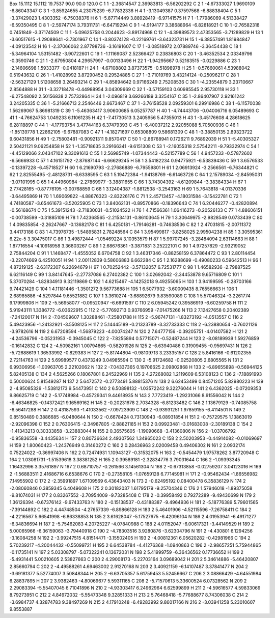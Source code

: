 Box     15.1112  15.1112  19.7537 90.0  90.0  120.0
C  1   1   -2.36814547  2.36983813  -6.56202292  
C  2   1   -4.67333027  1.9690109  -6.86043347   
C  3   1   -3.85924655  4.23075239  -6.77832336  
H  4   1   -3.13049387  0.37597568  -6.88838404  
C  5   1   -3.37429023  1.4303352  -6.75038376   
H  6   1   -5.87714449  3.88928419  -6.97141575  
H  7   1   -1.77986069  4.51338427  -6.59350495  
C  8   1   -2.59747174  3.79311731  -6.64719294  
C  9   1   -4.9194177  3.38688964  -6.82818921   
C  10   1   -2.76582318  0.7451849  -3.37174509  
C  11   1   -5.09625758  0.2044623  -3.89174968  
C  12   1   -4.39889573  2.47353565  -3.71289829 
H  13   1   -3.60517615  -1.29088641  -3.7301967 
C  14   1   -3.80374128  -0.22169761  -3.64323731
H  15   1   -6.38557491  1.81984847  -4.09123542 
H  16   1   -2.37066062  2.87798736  -3.16191607 
C  17   1   -3.08518972  2.07889746  -3.36454438 
C  18   1   -5.34964104  1.53151482  -3.90722601 
C  19   1   -1.11169087  2.52366427  0.23836803  
C  20   1   -3.46352534  2.03349796  -0.3590746  
C  21   1   -2.67950804  4.29657997  -0.00133496 
H  22   1   -1.94295667  0.52163515  -0.0229886  
C  23   1   -2.14606698  1.5933377  -0.0418187   
H  24   1   -4.67108802  3.87373575  -0.51898978 
H  25   1   -0.57660061  4.53988042  0.51943632  
C  26   1   -1.41028992  3.87290452  0.29524885  
C  27   1   -3.71019769  3.43214124  -0.25096217 
C  28   1   -2.56327129  1.51208658  3.26493214  
C  29   1   -4.85894642  0.97166249  2.75208536  
C  30   1   -4.23554879  3.23710667  2.8564888   
H  31   1   -3.32718478  -0.44988954  3.04309669 
C  32   1   -3.57159103  0.60985545  2.95730118  
H  33   1   -6.27548092  2.50156838  2.75732864  
H  34   1   -2.096819  3.69266189  3.3254167   
C  35   1   -2.86407907  2.92161242  3.24205335  
C  36   1   -5.21666713  2.2546446  2.6673467   
C  37   1   -3.76158528  2.09259301  6.29916986  
C  38   1   -6.11570038  1.56269067  5.86981319  
C  39   1   -5.46363417  3.90600685  6.05257787  
H  40   1   -4.74443706  -0.04006716  6.05489693 
C  41   1   -4.76624753  1.049233  6.11061235   
H  42   1   -7.41730513  3.2405956  5.47355013   
H  43   1   -3.45176608  4.28618625  6.28118897  
C  44   1   -4.17793754  3.47744163  6.37479393  
C  45   1   -6.40037212  2.92055088  5.70500936  
C  46   1   -1.85139778  1.22862105  -9.67887083 
C  47   1   -4.18271697  0.65308809  9.58681309  
C  48   1   -3.38850135  2.89323722  9.60431856  
H  49   1   -2.75803481  -0.90921311  9.8570417  
C  50   1   -2.86768941  0.1726211  9.76892039   
H  51   1   -5.40305327  2.50421121  9.06254858  
H  52   1   -1.35718635  3.29166341  -9.6151308  
C  53   1   -2.16055318  2.57542211  -9.79332974 
C  54   1   -4.45129066  2.04347102  9.33091613  
C  55   1   2.56985749  -1.07344443  -6.52157789 
C  56   1   4.9457233  -0.57872602  -6.5666933   
C  57   1   4.16151792  -2.87687144  -6.66629245 
H  58   1   3.54182234  0.94775921  -6.53839436  
C  59   1   3.6576533  -0.13397228  -6.45718527  
H  60   1   6.21690793  -2.27686889  -6.79559801 
H  61   1   2.06913924  -3.2566561  -6.76344821  
C  62   1   2.82555495  -2.48128731  -6.6338595  
C  63   1   5.19472384  -1.94138769  -6.61463726 
C  64   1   2.15789034  -2.84595031  -3.07101995 
C  65   1   4.44960984  -2.27869977  -3.38811655 
C  66   1   3.74304392  -4.61209844  -3.38384334 
H  67   1   2.77428165  -0.87776195  -3.00768859 
C  68   1   3.12404387  -1.8812538  -3.2543163   
H  69   1   5.7643818  -4.01370336  -3.64495869  
H  70   1   1.69069822  -4.88676323  -2.83226176 
C  71   1   2.45713457  -4.18031584  -3.15422781 
C  72   1   4.74180587  -3.65461673  -3.52025905 
C  73   1   3.84062131  -0.89570866  -0.18396643 
C  74   1   6.20446277  -0.42820894  -0.56168674 
C  75   1   5.39151243  -2.71830031  -0.51024522 
H  76   1   4.71566361  1.06416273  -0.20526133  
C  77   1   4.88606151  -0.00738599  -0.31885109 
H  78   1   7.42368565  -2.21534131  -0.86103645 
H  79   1   3.30649975  -2.9828549  0.0733439   
C  80   1   4.09835854  -2.26247667  -0.13682178 
C  81   1   6.4250181  -1.79146281  -0.74638536  
C  82   1   2.47031815  -2.00711372  3.44173186  
C  83   1   4.73976735  -1.54895831  2.78248564  
C  84   1   3.95499817  -3.8258025  2.99504238   
H  85   1   3.30595361  6.22e-5  3.30475017   
C  86   1   3.49872444  -1.05469224  3.10353579  
H  87   1   5.99707245  -3.28484094  2.63114663  
H  88   1   1.87716554  -4.10918958  3.36803267  
C  89   1   2.68676361  -3.3871831  3.25222101   
C  90   1   4.97257829  -2.93219052  2.75844204  
C  91   1   1.1468477  -1.4555052  6.6704758   
C  92   1   3.46317346  -0.88258159  6.37864472  
C  93   1   2.80114454  -3.22074669  6.42510051  
H  94   1   2.00112839  0.58606883  6.662284   
C  95   1   2.16288699  -0.49080233  6.59642513  
H  96   1   4.87219125  -2.63172307  6.22694679  
H  97   1   0.70252442  -3.57132057  6.72531777  
C  98   1   1.46582936  -2.79887525  6.62116149  
C  99   1   3.84147645  -2.27737086  6.27402382  
C  100   1   3.02692042  -2.34453878  9.65716809 
C  101   1   5.37070284  -1.82834913  9.32119869 
C  102   1   4.6215467  -4.14252018  9.49255065  
H  103   1   3.94199595  -0.28703166  9.74421429 
C  104   1   4.11181446  -1.3501272  9.56773688  
H  105   1   6.5077932  -3.60009435  8.76556663  
H  106   1   2.68985886  -4.5297844  9.65521882  
C  107   1   3.3610274  -3.68892679  9.83590089  
C  108   1   5.57046324  -3.2261774  9.17999806  
H  109   2   -5.56958077  -0.09520947  -6.6691597
C  110   2   6.05945242  0.39586919  -6.60259758 
H  111   2   5.91943111  1.3386772  -6.03622915  
C  112   2   -5.77692713  0.93766959  -7.01475266
N  113   2   7.12427658  0.20402389  -7.24120017 
N  114   2   -7.04509607  1.30288461  -7.25801788
H  115   2   -5.96747131  -1.83273192  -4.0513557
C  116   2   5.49423956  -1.24132921  -3.5508125 
H  117   2   5.14445189  -0.21323789  -3.32733333
C  118   2   -6.23880654  -0.76021126  -3.9782616
N  119   2   6.67208594  -1.56879223  -4.00074247
N  120   2   7.64777156  -0.39205751  -4.01407582
H  121   2   -4.24536796  -0.05231953  -0.3945045
C  122   2   -7.8255894  0.57715071  -0.52487244 
H  123   2   -8.08189939  1.59276859  -0.16142832
C  124   2   -4.50982161  1.00794865  -0.58201926
N  125   2   -6.63940486  0.31909455  -0.95697431
N  126   2   -5.72688619  1.36533992  -0.829383  
H  127   2   -5.81744804  -0.98109713  3.23335157
C  128   2   5.8416166  -0.61202355  2.72114763  
H  129   2   5.69989577  0.4373249  3.04985594   
C  130   2   -5.91724682  -0.02520805  2.6805565 
N  131   2   6.99306956  -1.00963705  2.22102062 
N  132   2   -7.04337365  0.19706625  2.09802868 
H  133   2   -6.89655898  -0.56944125  5.82405138
C  134   2   4.5625266  0.18067801  6.24522969   
H  135   2   4.27268082  1.2119609  6.53108123   
C  136   2   -7.18891993  0.50000624  5.81549287 
N  137   2   5.6472572  -0.2773491  5.88815376   
N  138   2   6.62453499  0.84571205  5.82980223  
H  139   2   -4.95085329  -1.53812173  9.54473951
C  140   2   6.50898132  -1.03572242  9.32276044 
H  141   2   6.4362025  -0.07209353  9.86625719  
C  142   2   -5.17748984  -0.45729341  9.44618935
N  143   2   7.7723419  -1.29231066  8.91556042  
N  144   2   -6.46346825  -0.14372421  9.16569162
H  145   2   -0.20231678  2.7034328  -6.81233482 
C  146   2   1.13679129  -0.74085758  -6.56417288
H  147   2   0.43187593  -1.41033562  -7.09723909
C  148   2   -0.93931251  1.97859155  -6.4114501 
N  149   2   0.85150489  0.3886685  -6.0480644   
N  150   2   -0.6678424  0.73130943  -6.08931854 
H  151   2   -0.75729575  1.13863019  -2.92096398
C  152   2   0.76306415  -2.34987805  -2.88821185
H  153   2   0.09923481  -3.01683008  -2.30189138
C  154   2   -1.41343213  0.30333858  -3.23883044
N  155   2   0.36575605  -1.19090668  -3.41360806
N  156   2   -1.03706792  -0.95836558  -3.4435634
H  157   2   0.80736634  2.49307562  1.34965023  
C  158   2   2.50203953  -0.44914082  -0.01069697
H  159   2   1.80060423  -1.24376949  0.31460272 
C  160   2   0.28436963  2.02009458  0.49406302  
N  161   2   2.0932174  0.75224022  -0.36997406  
N  162   2   0.72474931  1.10943127  -0.31532075 
H  163   2   -0.5454479  1.97578262  3.87720948  
C  164   2   1.03081731  -1.51539618  3.38381252 
H  165   2   0.39589181  -2.32834776  3.79031644 
C  166   2   -1.09393345  1.16432996  3.35761897 
N  167   2   0.68710757  -0.261566  3.14561304   
N  168   2   -0.67313858  -0.02759207  3.04123016
H  169   2   -1.56883511  2.41686716  6.6538676  
C  170   2   -0.27358105  -1.07659128  6.77145981
H  171   2   -0.95462434  -1.86556982  7.14955902
C  172   2   -2.35991897  1.67109569  6.43643403 
N  173   2   -0.62495192  0.08400478  6.35836129 
N  174   2   -2.08060846  0.3859345  6.4049608   
H  175   2   0.30182037  1.61795179  -9.25704346 
C  176   2   1.57946018  -1.89375058  -9.81074031
H  177   2   0.83267552  -2.70954009  -9.73285408
C  178   2   -0.39958492  0.79272289  -9.49430699
N  179   2   1.36126394  -0.67376142  -9.67433763
N  180   2   -0.15138537  -0.43188387  -9.4964936
H  181   2   -5.18776389  5.79601565  -7.39144892
C  182   2   4.44748504  -4.27657339  -6.89866128
H  183   2   5.46401906  -4.52115596  -7.26758411
C  184   2   -4.2216567  5.66541998  -6.86338853 
N  185   2   3.61628047  -5.17527675  -6.42096104
N  186   2   4.01953941  -6.49171277  -6.34836694
H  187   2   -5.75462083  4.20725227  -4.07840988
C  188   2   4.01152047  -6.00617321  -3.44149529
H  189   2   5.00065966  -6.36159063  -3.79440918
C  190   2   -4.78303516  3.9280876  -3.62304796 
N  191   2   -4.430801  6.1294256  -3.16084258   
N  192   2   -3.99247515  4.81514471  -3.15502405
H  193   2   -4.00812361  6.05620282  -0.42981966
C  194   2   5.70239217  -4.20044432  -0.55099721
H  195   2   6.64538784  -4.41276368  -1.0940863 
C  196   2   -2.98657251  5.75944865  -0.11735141
N  197   2   5.03308797  -5.07322241  0.13672031 
N  198   2   5.41999759  -6.36436562  0.17736652 
H  199   2   -5.4931441  5.00210605  2.53827663  
C  200   2   4.29008173  -5.22703164  3.09689042 
H  201   2   5.34614886  -5.46420807  2.85660794 
C  202   2   -4.49588261  4.69463002  2.91270168 
N  203   2   3.40921159  -6.14107487  3.37841477 
N  204   2   -3.69181377  5.52774007  3.50848344 
H  205   2   -6.63705357  5.61759453  5.52456667 
C  206   2   3.08866429  -4.64551984  6.28837895 
H  207   2   3.9382463  -4.80069677  5.59311165  
C  208   2   -5.71570613  5.33600524  6.07328562 
N  209   2   2.29083394  -5.55407045  6.71041896 
N  210   2   -4.93303417  6.24962964  6.62599899 
H  211   2   -4.59616577  4.59833069  8.79273951 
C  212   2   4.84972032  -5.55473348  9.32851333 
H  213   2   5.76468418  -5.77688677  8.74306038 
C  214   2   -3.6984737  4.32874783  9.38497269  
N  215   2   4.17910248  -6.49283992  9.86017166 
N  216   2   -3.03941258  5.23010607  9.8553887  
